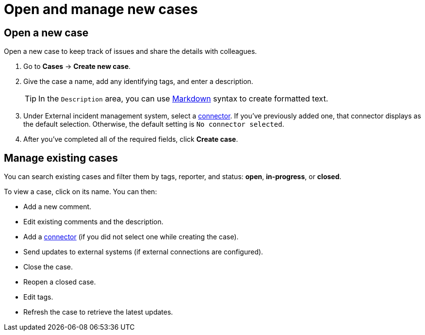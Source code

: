 [[manage-cases]]
= Open and manage new cases

[discrete]
[[new-case-observability]]
== Open a new case

Open a new case to keep track of issues and share the details with colleagues.

. Go to *Cases* -> *Create new case*.
. Give the case a name, add any identifying tags, and enter a description.
+
TIP: In the `Description` area, you can use
https://www.markdownguide.org/cheat-sheet[Markdown] syntax to create formatted text.

. Under External incident management system, select a <<cases-external-connectors,connector>>. If
you’ve previously added one, that connector displays as the default selection. Otherwise, the
default setting is `No connector selected`.
. After you’ve completed all of the required fields, click *Create case*.

[discrete]
[[manage-case-observability]]
== Manage existing cases

You can search existing cases and filter them by tags, reporter, and status: *open*, *in-progress*, or *closed*.

To view a case, click on its name. You can then:

* Add a new comment.
* Edit existing comments and the description.
* Add a <<cases-external-connectors,connector>> (if you did not select one while creating the case).
* Send updates to external systems (if external connections are configured).
* Close the case.
* Reopen a closed case.
* Edit tags.
* Refresh the case to retrieve the latest updates.